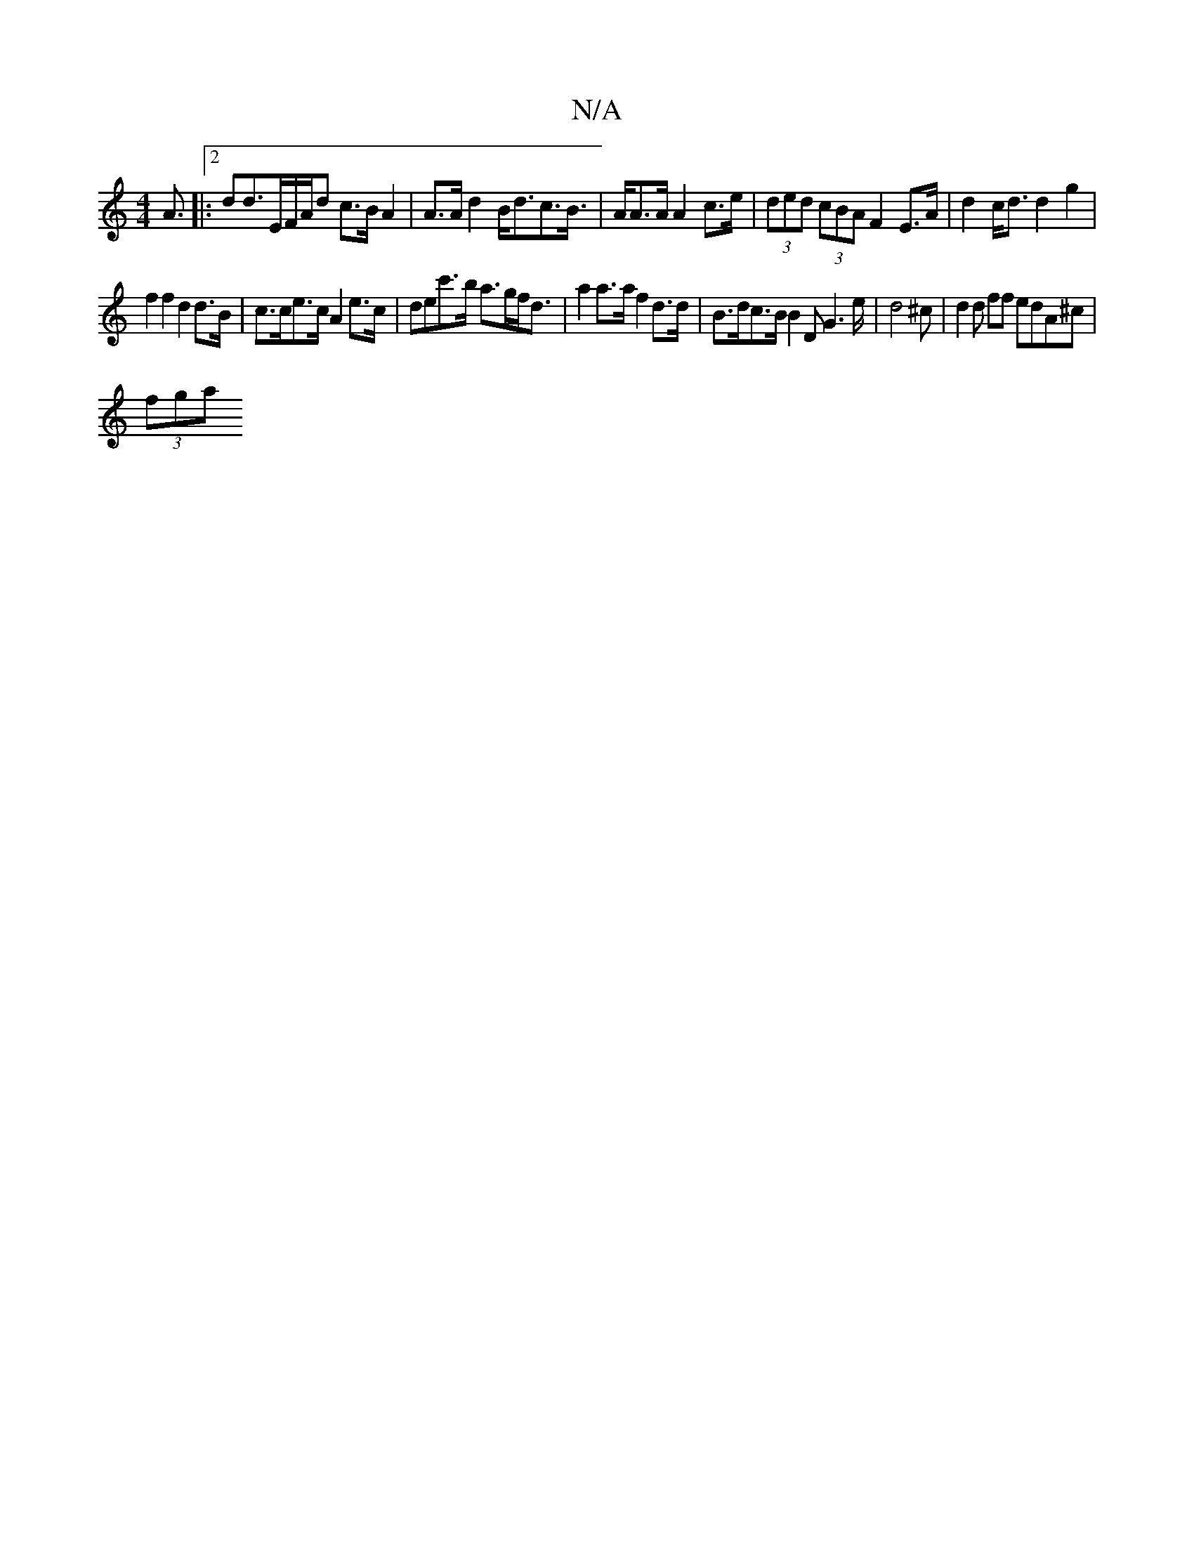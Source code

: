 X:1
T:N/A
M:4/4
R:N/A
K:Cmajor
A|:2>d2d3/2E/2F/2A/2d c>B A2|A>Ad2 B<dc>B|>AA>A A2 c>e | (3ded (3cBA F2 E>A | d2 c<d d2 g2 |
f2 f2 d2 d>B | c>ce>c A2 e>c | dec'>b a>gf<d | a2 a>a f2 d>d | B>dc>B B2D G2>e|d4^c | d2 d ff edA^c|
(3fga 